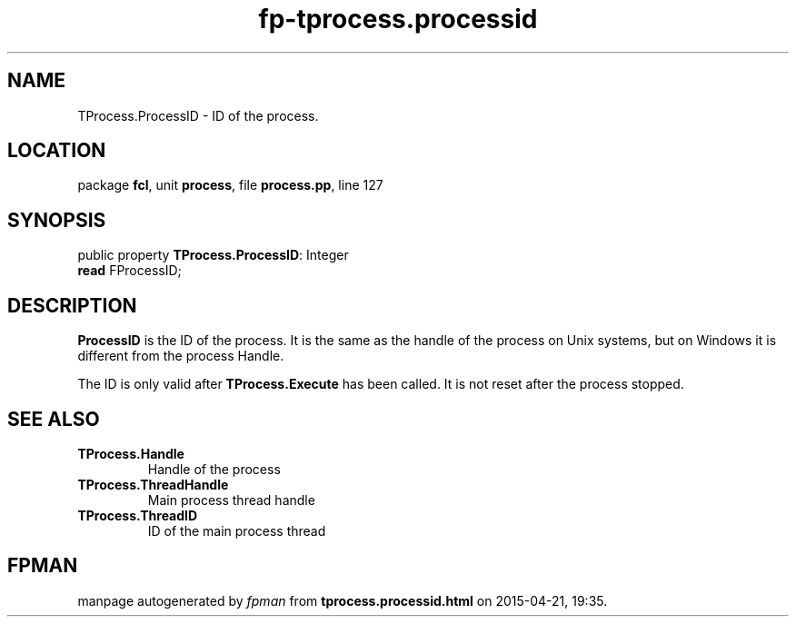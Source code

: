 .\" file autogenerated by fpman
.TH "fp-tprocess.processid" 3 "2014-03-14" "fpman" "Free Pascal Programmer's Manual"
.SH NAME
TProcess.ProcessID - ID of the process.
.SH LOCATION
package \fBfcl\fR, unit \fBprocess\fR, file \fBprocess.pp\fR, line 127
.SH SYNOPSIS
public property \fBTProcess.ProcessID\fR: Integer
  \fBread\fR FProcessID;
.SH DESCRIPTION
\fBProcessID\fR is the ID of the process. It is the same as the handle of the process on Unix systems, but on Windows it is different from the process Handle.

The ID is only valid after \fBTProcess.Execute\fR has been called. It is not reset after the process stopped.


.SH SEE ALSO
.TP
.B TProcess.Handle
Handle of the process
.TP
.B TProcess.ThreadHandle
Main process thread handle
.TP
.B TProcess.ThreadID
ID of the main process thread

.SH FPMAN
manpage autogenerated by \fIfpman\fR from \fBtprocess.processid.html\fR on 2015-04-21, 19:35.

